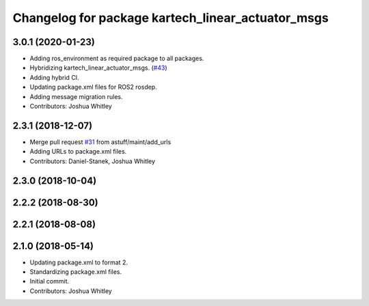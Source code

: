 ^^^^^^^^^^^^^^^^^^^^^^^^^^^^^^^^^^^^^^^^^^^^^^^^^^
Changelog for package kartech_linear_actuator_msgs
^^^^^^^^^^^^^^^^^^^^^^^^^^^^^^^^^^^^^^^^^^^^^^^^^^

3.0.1 (2020-01-23)
------------------
* Adding ros_environment as required package to all packages.
* Hybridizing kartech_linear_actuator_msgs. (`#43 <https://github.com/astuff/astuff_sensor_msgs/issues/43>`_)
* Adding hybrid CI.
* Updating package.xml files for ROS2 rosdep.
* Adding message migration rules.
* Contributors: Joshua Whitley

2.3.1 (2018-12-07)
------------------
* Merge pull request `#31 <https://github.com/astuff/astuff_sensor_msgs/issues/31>`_ from astuff/maint/add_urls
* Adding URLs to package.xml files.
* Contributors: Daniel-Stanek, Joshua Whitley

2.3.0 (2018-10-04)
------------------

2.2.2 (2018-08-30)
------------------

2.2.1 (2018-08-08)
------------------

2.1.0 (2018-05-14)
------------------
* Updating package.xml to format 2.
* Standardizing package.xml files.
* Initial commit.
* Contributors: Joshua Whitley
